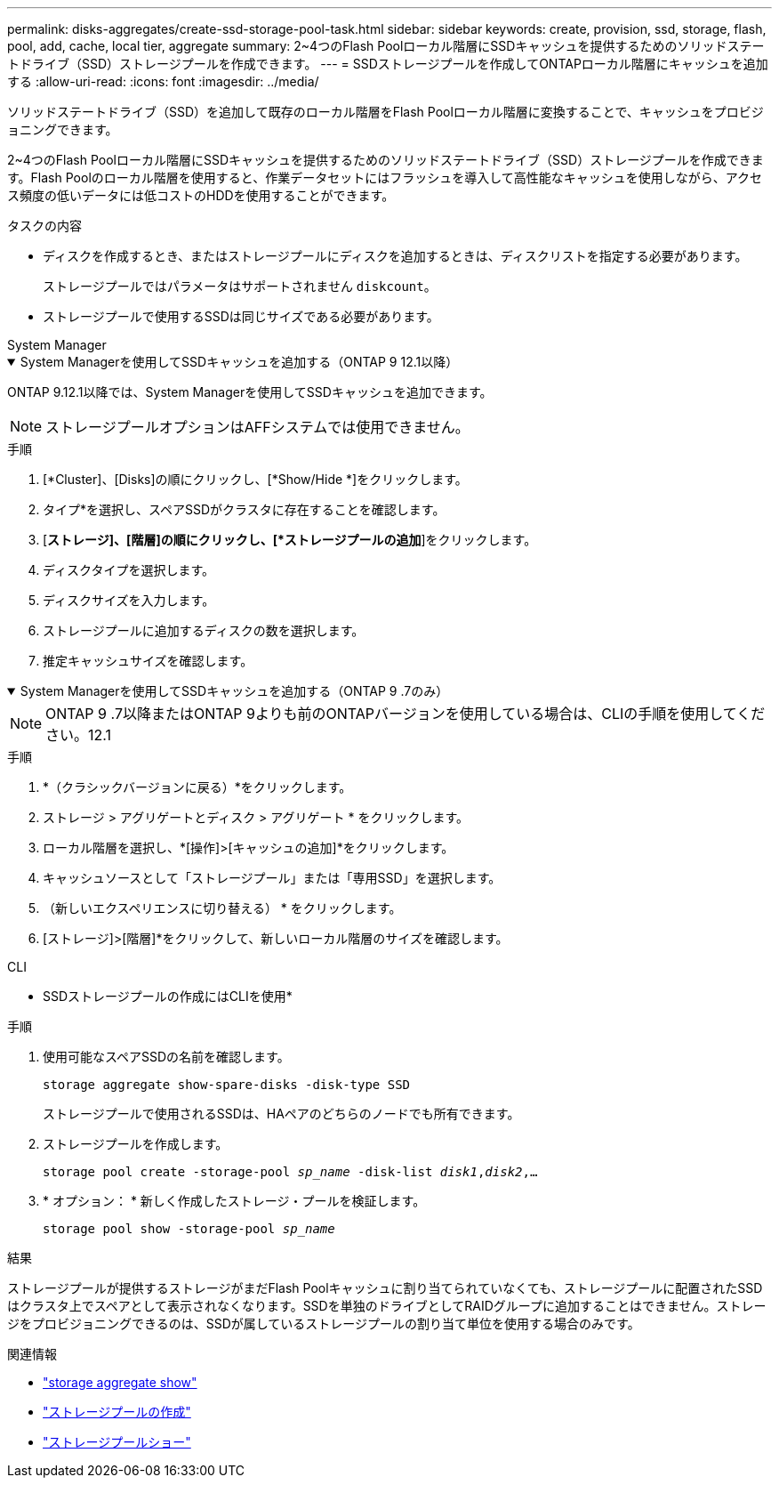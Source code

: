---
permalink: disks-aggregates/create-ssd-storage-pool-task.html 
sidebar: sidebar 
keywords: create, provision, ssd, storage, flash, pool, add, cache, local tier, aggregate 
summary: 2~4つのFlash Poolローカル階層にSSDキャッシュを提供するためのソリッドステートドライブ（SSD）ストレージプールを作成できます。 
---
= SSDストレージプールを作成してONTAPローカル階層にキャッシュを追加する
:allow-uri-read: 
:icons: font
:imagesdir: ../media/


[role="lead"]
ソリッドステートドライブ（SSD）を追加して既存のローカル階層をFlash Poolローカル階層に変換することで、キャッシュをプロビジョニングできます。

2~4つのFlash Poolローカル階層にSSDキャッシュを提供するためのソリッドステートドライブ（SSD）ストレージプールを作成できます。Flash Poolのローカル階層を使用すると、作業データセットにはフラッシュを導入して高性能なキャッシュを使用しながら、アクセス頻度の低いデータには低コストのHDDを使用することができます。

.タスクの内容
* ディスクを作成するとき、またはストレージプールにディスクを追加するときは、ディスクリストを指定する必要があります。
+
ストレージプールではパラメータはサポートされません `diskcount`。

* ストレージプールで使用するSSDは同じサイズである必要があります。


[role="tabbed-block"]
====
.System Manager
--
.System Managerを使用してSSDキャッシュを追加する（ONTAP 9 12.1以降）
[%collapsible%open]
=====
ONTAP 9.12.1以降では、System Managerを使用してSSDキャッシュを追加できます。


NOTE: ストレージプールオプションはAFFシステムでは使用できません。

.手順
. [*Cluster]、[Disks]の順にクリックし、[*Show/Hide *]をクリックします。
. タイプ*を選択し、スペアSSDがクラスタに存在することを確認します。
. [*ストレージ]、[階層]の順にクリックし、[*ストレージプールの追加*]をクリックします。
. ディスクタイプを選択します。
. ディスクサイズを入力します。
. ストレージプールに追加するディスクの数を選択します。
. 推定キャッシュサイズを確認します。


=====
.System Managerを使用してSSDキャッシュを追加する（ONTAP 9 .7のみ）
[%collapsible%open]
=====

NOTE: ONTAP 9 .7以降またはONTAP 9よりも前のONTAPバージョンを使用している場合は、CLIの手順を使用してください。12.1

.手順
. *（クラシックバージョンに戻る）*をクリックします。
. ストレージ > アグリゲートとディスク > アグリゲート * をクリックします。
. ローカル階層を選択し、*[操作]>[キャッシュの追加]*をクリックします。
. キャッシュソースとして「ストレージプール」または「専用SSD」を選択します。
. （新しいエクスペリエンスに切り替える） * をクリックします。
. [ストレージ]>[階層]*をクリックして、新しいローカル階層のサイズを確認します。


=====
--
.CLI
--
* SSDストレージプールの作成にはCLIを使用*

.手順
. 使用可能なスペアSSDの名前を確認します。
+
`storage aggregate show-spare-disks -disk-type SSD`

+
ストレージプールで使用されるSSDは、HAペアのどちらのノードでも所有できます。

. ストレージプールを作成します。
+
`storage pool create -storage-pool _sp_name_ -disk-list _disk1_,_disk2_,...`

. * オプション： * 新しく作成したストレージ・プールを検証します。
+
`storage pool show -storage-pool _sp_name_`



--
====
.結果
ストレージプールが提供するストレージがまだFlash Poolキャッシュに割り当てられていなくても、ストレージプールに配置されたSSDはクラスタ上でスペアとして表示されなくなります。SSDを単独のドライブとしてRAIDグループに追加することはできません。ストレージをプロビジョニングできるのは、SSDが属しているストレージプールの割り当て単位を使用する場合のみです。

.関連情報
* link:https://docs.netapp.com/us-en/ontap-cli/search.html?q=storage+aggregate+show["storage aggregate show"^]
* link:https://docs.netapp.com/us-en/ontap-cli/storage-pool-create.html["ストレージプールの作成"^]
* link:https://docs.netapp.com/us-en/ontap-cli/storage-pool-show.html["ストレージプールショー"^]

